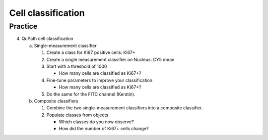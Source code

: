 Cell classification
===================

.. raw:: html

   <iframe src="_static/05_cell_classification_NK.pdf" width="100%" height="600px"></iframe>


**Practice**
------------

4. QuPath cell classification

   a. Single-measurement classifier

      1. Create a class for Ki67 positive cells: Ki67+
      2. Create a single measurement classifier on Nucleus: CY5 mean
      3. Start with a threshold of 1000

         - How many cells are classified as Ki67+?

      4. Fine-tune parameters to improve your classification

         - How many cells are classified as Ki67+?

      5. Do the same for the FITC channel (Keratin).

   b. Composite classifiers

      1. Combine the two single-measurement classifiers into a composite classifier.
      2. Populate classes from objects
      
         - Which classes do you now observe?
         - How did the number of Ki67+ cells change?

